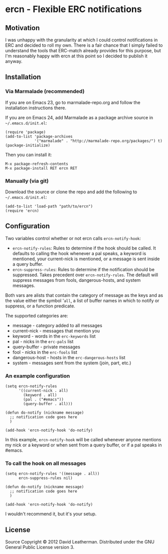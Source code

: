 * ercn - Flexible ERC notifications

** Motivation
I was unhappy with the granularity at which I could control
notifications in ERC and decided to roll my own. There is a fair
chance that I simply failed to understand the tools that ERC-match
already provides for this purpose, but I'm reasonably happy with ercn
at this point so I decided to publish it anyway.

** Installation
*** Via Marmalade (recommended)
If you are on Emacs 23, go to marmalade-repo.org and follow the
installation instructions there.

If you are on Emacs 24, add Marmalade as a package archive source
in =~/.emacs.d/init.el=:

#+BEGIN_EXAMPLE
(require 'package)
(add-to-list 'package-archives
             '("marmalade" . "http://marmalade-repo.org/packages/") t)
(package-initialize)
#+END_EXAMPLE

Then you can install it:

#+BEGIN_EXAMPLE
M-x package-refresh-contents
M-x package-install RET ercn RET
#+END_EXAMPLE

*** Manually (via git)
Download the source or clone the repo and add the following
to =~/.emacs.d/init.el=:

#+BEGIN_EXAMPLE
(add-to-list 'load-path "path/to/ercn")
(require 'ercn)
#+END_EXAMPLE

** Configuration
Two variables control whether or not ercn calls =ercn-notify-hook=:
- =ercn-notify-rules=: Rules to determine if the hook should be called.
  It defaults to calling the hook whenever a pal speaks, a keyword is
  mentioned, your current-nick is mentioned, or a message is sent
  inside a query buffer.
- =ercn-suppress-rules=: Rules to determine if the notification should
  be suppressed. Takes precedent over =ercn-notify-rules=. The default
  will suppress messages from fools, dangerous-hosts, and system
  messages.

Both vars are alists that contain the category of message as the keys
and as the value either the symbol '=all=, a list of buffer
names in which to notify or suppress, or a function predicate.

The supported categories are:
- message - category added to all messages
- current-nick - messages that mention you
- keyword - words in the =erc-keywords= list
- pal - nicks in the =erc-pals= list
- query-buffer - private messages
- fool - nicks in the =erc-fools= list
- dangerous-host - hosts in the =erc-dangerous-hosts= list
- system - messages sent from the system (join, part, etc.)

*** An example configuration

#+BEGIN_EXAMPLE
(setq ercn-notify-rules
      '((current-nick . all)
        (keyword . all)
        (pal . ("#emacs"))
        (query-buffer . all)))

(defun do-notify (nickname message)
  ;; notification code goes here
  )

(add-hook 'ercn-notify-hook 'do-notify)
#+END_EXAMPLE

In this example, =ercn-notify-hook= will be called whenever anyone
mentions my nick or a keyword or when sent from a query buffer, or if
a pal speaks in #emacs.

*** To call the hook on all messages

#+BEGIN_EXAMPLE
(setq ercn-notify-rules '((message . all))
      ercn-suppress-rules nil)

(defun do-notify (nickname message)
  ;; notification code goes here
  )

(add-hook 'ercn-notify-hook 'do-notify)
#+END_EXAMPLE

I wouldn't recommend it, but it's your setup.

** License
Source Copyright © 2012 David Leatherman. Distributed under the GNU
General Public License version 3.
